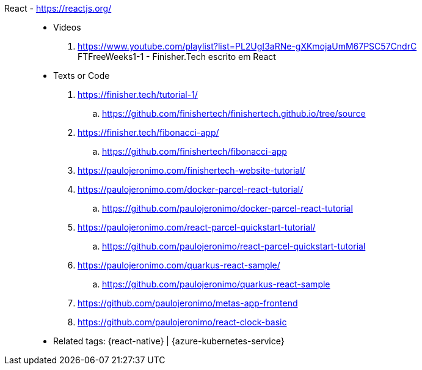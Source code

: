 [#react]#React# - https://reactjs.org/::
* Videos
. https://www.youtube.com/playlist?list=PL2UgI3aRNe-gXKmojaUmM67PSC57CndrC +
   FTFreeWeeks1-1 - Finisher.Tech escrito em React
* Texts or Code
. https://finisher.tech/tutorial-1/
.. https://github.com/finishertech/finishertech.github.io/tree/source
. https://finisher.tech/fibonacci-app/
.. https://github.com/finishertech/fibonacci-app
. https://paulojeronimo.com/finishertech-website-tutorial/
. https://paulojeronimo.com/docker-parcel-react-tutorial/
.. https://github.com/paulojeronimo/docker-parcel-react-tutorial
. https://paulojeronimo.com/react-parcel-quickstart-tutorial/
.. https://github.com/paulojeronimo/react-parcel-quickstart-tutorial
. https://paulojeronimo.com/quarkus-react-sample/
.. https://github.com/paulojeronimo/quarkus-react-sample
. https://github.com/paulojeronimo/metas-app-frontend
. https://github.com/paulojeronimo/react-clock-basic
* Related tags: {react-native} | {azure-kubernetes-service}
